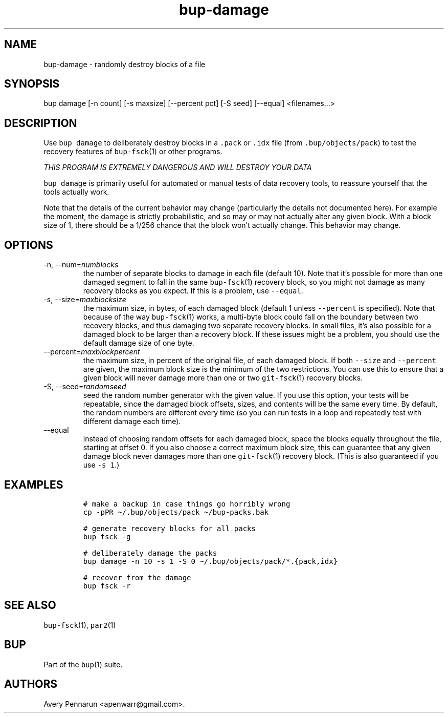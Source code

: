 .\" Automatically generated by Pandoc 2.17.1.1
.\"
.\" Define V font for inline verbatim, using C font in formats
.\" that render this, and otherwise B font.
.ie "\f[CB]x\f[]"x" \{\
. ftr V B
. ftr VI BI
. ftr VB B
. ftr VBI BI
.\}
.el \{\
. ftr V CR
. ftr VI CI
. ftr VB CB
. ftr VBI CBI
.\}
.TH "bup-damage" "1" "0.33.3" "Bup 0.33.3" ""
.hy
.SH NAME
.PP
bup-damage - randomly destroy blocks of a file
.SH SYNOPSIS
.PP
bup damage [-n count] [-s maxsize] [--percent pct] [-S seed] [--equal]
<filenames\&...>
.SH DESCRIPTION
.PP
Use \f[V]bup damage\f[R] to deliberately destroy blocks in a
\f[V].pack\f[R] or \f[V].idx\f[R] file (from
\f[V].bup/objects/pack\f[R]) to test the recovery features of
\f[V]bup-fsck\f[R](1) or other programs.
.PP
\f[I]THIS PROGRAM IS EXTREMELY DANGEROUS AND WILL DESTROY YOUR DATA\f[R]
.PP
\f[V]bup damage\f[R] is primarily useful for automated or manual tests
of data recovery tools, to reassure yourself that the tools actually
work.
.PP
Note that the details of the current behavior may change (particularly
the details not documented here).
For example the moment, the damage is strictly probabilistic, and so may
or may not actually alter any given block.
With a block size of 1, there should be a 1/256 chance that the block
won\[cq]t actually change.
This behavior may change.
.SH OPTIONS
.TP
-n, --num=\f[I]numblocks\f[R]
the number of separate blocks to damage in each file (default 10).
Note that it\[cq]s possible for more than one damaged segment to fall in
the same \f[V]bup-fsck\f[R](1) recovery block, so you might not damage
as many recovery blocks as you expect.
If this is a problem, use \f[V]--equal\f[R].
.TP
-s, --size=\f[I]maxblocksize\f[R]
the maximum size, in bytes, of each damaged block (default 1 unless
\f[V]--percent\f[R] is specified).
Note that because of the way \f[V]bup-fsck\f[R](1) works, a multi-byte
block could fall on the boundary between two recovery blocks, and thus
damaging two separate recovery blocks.
In small files, it\[cq]s also possible for a damaged block to be larger
than a recovery block.
If these issues might be a problem, you should use the default damage
size of one byte.
.TP
--percent=\f[I]maxblockpercent\f[R]
the maximum size, in percent of the original file, of each damaged
block.
If both \f[V]--size\f[R] and \f[V]--percent\f[R] are given, the maximum
block size is the minimum of the two restrictions.
You can use this to ensure that a given block will never damage more
than one or two \f[V]git-fsck\f[R](1) recovery blocks.
.TP
-S, --seed=\f[I]randomseed\f[R]
seed the random number generator with the given value.
If you use this option, your tests will be repeatable, since the damaged
block offsets, sizes, and contents will be the same every time.
By default, the random numbers are different every time (so you can run
tests in a loop and repeatedly test with different damage each time).
.TP
--equal
instead of choosing random offsets for each damaged block, space the
blocks equally throughout the file, starting at offset 0.
If you also choose a correct maximum block size, this can guarantee that
any given damage block never damages more than one \f[V]git-fsck\f[R](1)
recovery block.
(This is also guaranteed if you use \f[V]-s 1\f[R].)
.SH EXAMPLES
.IP
.nf
\f[C]
# make a backup in case things go horribly wrong
cp -pPR \[ti]/.bup/objects/pack \[ti]/bup-packs.bak

# generate recovery blocks for all packs
bup fsck -g

# deliberately damage the packs
bup damage -n 10 -s 1 -S 0 \[ti]/.bup/objects/pack/*.{pack,idx}

# recover from the damage
bup fsck -r
\f[R]
.fi
.SH SEE ALSO
.PP
\f[V]bup-fsck\f[R](1), \f[V]par2\f[R](1)
.SH BUP
.PP
Part of the \f[V]bup\f[R](1) suite.
.SH AUTHORS
Avery Pennarun <apenwarr@gmail.com>.
